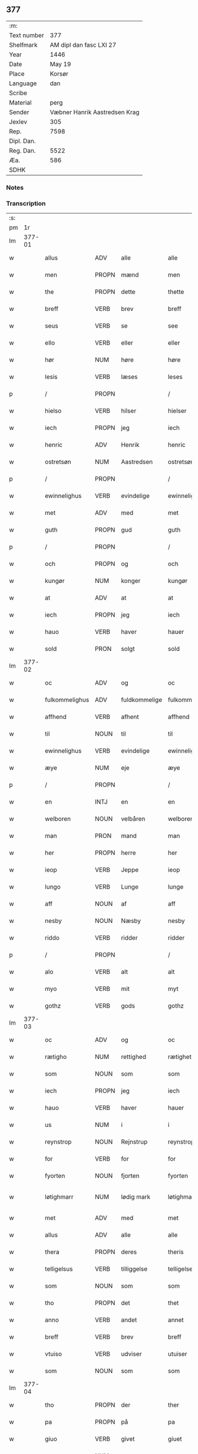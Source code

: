 ** 377
| :m:         |                               |
| Text number |                           377 |
| Shelfmark   |       AM dipl dan fasc LXI 27 |
| Year        |                          1446 |
| Date        |                        May 19 |
| Place       |                        Korsør |
| Language    |                           dan |
| Scribe      |                               |
| Material    |                          perg |
| Sender      | Væbner Hanrik Aastredsen Krag |
| Jexlev      |                           305 |
| Rep.        |                          7598 |
| Dipl. Dan.  |                               |
| Reg. Dan.   |                          5522 |
| Æa.         |                           586 |
| SDHK        |                               |

*** Notes


*** Transcription
| :s: |        |                |                |               |                 |                 |              |   |   |   |               |     |   |   |   |                 |
| pm  |     1r |                |                |               |                 |                 |              |   |   |   |               |     |   |   |   |                 |
| lm  | 377-01 |                |                |               |                 |                 |              |   |   |   |               |     |   |   |   |                 |
| w   |        | allus          | ADV            | alle          |alle             | Alle            | Alle         |   |   |   |               | dan |   |   |   |          377-01 |
| w   |        | men            | PROPN          | mænd          |men              | me(n)           | me̅           |   |   |   |               | dan |   |   |   |          377-01 |
| w   |        | the            | PROPN          | dette         |thette           | th(ette)        | thꝫͤ          |   |   |   |               | dan |   |   |   |          377-01 |
| w   |        | breff          | VERB           | brev          |breff            | b(re)ff         | bff         |   |   |   |               | dan |   |   |   |          377-01 |
| w   |        | seus           | VERB           | se            |see              | see             | ſee          |   |   |   |               | dan |   |   |   |          377-01 |
| w   |        | ello           | VERB           | eller         |eller            | ell(e)r         | el̅lꝛ         |   |   |   |               | dan |   |   |   |          377-01 |
| w   |        | hør            | NUM            | høre          |høre             | hør(e)          | hør         |   |   |   |               | dan |   |   |   |          377-01 |
| w   |        | lesis          | VERB           | læses         |leses            | leses           | leſe        |   |   |   |               | dan |   |   |   |          377-01 |
| p   |        | /              | PROPN          |               |/                | /               | /            |   |   |   |               | dan |   |   |   |          377-01 |
| w   |        | hielso         | VERB           | hilser        |hielser          | hiels(er)       | hıel        |   |   |   |               | dan |   |   |   |          377-01 |
| w   |        | iech           | PROPN          | jeg           |iech             | iech            | ıech         |   |   |   |               | dan |   |   |   |          377-01 |
| w   |        | henric         | ADV            | Henrik        |henric           | he(n)ric        | he̅rıc        |   |   |   |               | dan |   |   |   |          377-01 |
| w   |        | ostretsøn      | NUM            | Aastredsen    |ostretsøn        | ostrets(øn)     | oſtret      |   |   |   |               | dan |   |   |   |          377-01 |
| p   |        | /              | PROPN          |               |/                | /               | /            |   |   |   |               | dan |   |   |   |          377-01 |
| w   |        | ewinnelighus   | VERB           | evindelige    |ewinnelighe      | Ewi(n)nelighe   | Ewı̅nelıghe   |   |   |   |               | dan |   |   |   |          377-01 |
| w   |        | met            | ADV            | med           |met              | m(et)           | mꝫ           |   |   |   |               | dan |   |   |   |          377-01 |
| w   |        | guth           | PROPN          | gud           |guth             | guth            | guth         |   |   |   |               | dan |   |   |   |          377-01 |
| p   |        | /              | PROPN          |               |/                | /               | /            |   |   |   |               | dan |   |   |   |          377-01 |
| w   |        | och            | PROPN          | og            |och              | och             | och          |   |   |   |               | dan |   |   |   |          377-01 |
| w   |        | kungør         | NUM            | konger        |kungør           | ku(n)gør        | ku̅gøꝛ        |   |   |   |               | dan |   |   |   |          377-01 |
| w   |        | at             | ADV            | at            |at               | at              | at           |   |   |   |               | dan |   |   |   |          377-01 |
| w   |        | iech           | PROPN          | jeg           |iech             | iech            | ıech         |   |   |   |               | dan |   |   |   |          377-01 |
| w   |        | hauo           | VERB           | haver         |hauer            | hauer           | haueꝛ        |   |   |   |               | dan |   |   |   |          377-01 |
| w   |        | sold           | PRON           | solgt         |sold             | sold            | ſold         |   |   |   |               | dan |   |   |   |          377-01 |
| lm  | 377-02 |                |                |               |                 |                 |              |   |   |   |               |     |   |   |   |                 |
| w   |        | oc             | ADV            | og            |oc               | oc              | oc           |   |   |   |               | dan |   |   |   |          377-02 |
| w   |        | fulkommelighus | ADV            | fuldkommelige |fulkommelighe    | fulko(m)melighe | fulko̅melıghe |   |   |   |               | dan |   |   |   |          377-02 |
| w   |        | affhend        | VERB           | afhent        |affhend          | aff hend        | aff hend     |   |   |   |               | dan |   |   |   |          377-02 |
| w   |        | til            | NOUN           | til           |til              | til             | til          |   |   |   |               | dan |   |   |   |          377-02 |
| w   |        | ewinnelighus   | VERB           | evindelige    |ewinnelighe      | ewi(n)nelighe   | ewi̅nelıghe   |   |   |   |               | dan |   |   |   |          377-02 |
| w   |        | æye            | NUM            | eje           |æye              | æye             | æye          |   |   |   |               | dan |   |   |   |          377-02 |
| p   |        | /              | PROPN          |               |/                | /               | /            |   |   |   |               | dan |   |   |   |          377-02 |
| w   |        | en             | INTJ           | en            |en               | en              | e           |   |   |   |               | dan |   |   |   |          377-02 |
| w   |        | welboren       | NOUN           | velbåren      |welboren         | welboren        | welbore     |   |   |   |               | dan |   |   |   |          377-02 |
| w   |        | man            | PRON           | mand          |man              | ma(n)           | ma̅           |   |   |   |               | dan |   |   |   |          377-02 |
| w   |        | her            | PROPN          | herre         |her              | h(er)           | h̅            |   |   |   |               | dan |   |   |   |          377-02 |
| w   |        | ieop           | VERB           | Jeppe         |ieop             | ieop            | ıeop         |   |   |   |               | dan |   |   |   |          377-02 |
| w   |        | lungo          | VERB           | Lunge         |lunge            | lu(n)ge         | lu̅ge         |   |   |   |               | dan |   |   |   |          377-02 |
| w   |        | aff            | NOUN           | af            |aff              | aff             | aff          |   |   |   |               | dan |   |   |   |          377-02 |
| w   |        | nesby          | NOUN           | Næsby         |nesby            | nesby           | neſby        |   |   |   |               | dan |   |   |   |          377-02 |
| w   |        | riddo          | VERB           | ridder        |ridder           | ridde(r)        | rídde       |   |   |   |               | dan |   |   |   |          377-02 |
| p   |        | /              | PROPN          |               |/                | /               | /            |   |   |   |               | dan |   |   |   |          377-02 |
| w   |        | alo            | VERB           | alt           |alt              | alt             | alt          |   |   |   |               | dan |   |   |   |          377-02 |
| w   |        | myo            | VERB           | mit           |myt              | myt             | myt          |   |   |   |               | dan |   |   |   |          377-02 |
| w   |        | gothz          | VERB           | gods          |gothz            | gothz           | gothz        |   |   |   |               | dan |   |   |   |          377-02 |
| lm  | 377-03 |                |                |               |                 |                 |              |   |   |   |               |     |   |   |   |                 |
| w   |        | oc             | ADV            | og            |oc               | oc              | oc           |   |   |   |               | dan |   |   |   |          377-03 |
| w   |        | rætigho        | NUM            | rettighed     |rætighet         | rætighet        | rætıghet     |   |   |   |               | dan |   |   |   |          377-03 |
| w   |        | som            | NOUN           | som           |som              | som             | ſo          |   |   |   |               | dan |   |   |   |          377-03 |
| w   |        | iech           | PROPN          | jeg           |iech             | iech            | ıech         |   |   |   |               | dan |   |   |   |          377-03 |
| w   |        | hauo           | VERB           | haver         |hauer            | hau(er)         | hau         |   |   |   |               | dan |   |   |   |          377-03 |
| w   |        | us             | NUM            | i             |i                | i               | ı            |   |   |   |               | dan |   |   |   |          377-03 |
| w   |        | reynstrop      | NOUN           | Rejnstrup     |reynstrop        | reynst(ro)p     | reynſtͦp      |   |   |   |               | dan |   |   |   |          377-03 |
| w   |        | for            | VERB           | for           |for              | for             | foꝛ          |   |   |   |               | dan |   |   |   |          377-03 |
| w   |        | fyorten        | NOUN           | fjorten       |fyorten          | fyorten         | fyoꝛte      |   |   |   |               | dan |   |   |   |          377-03 |
| w   |        | løtighmarr     | NUM            | lødig mark    |løtighmarr       | løtighm(ar)r    | løtıghmᷓꝛ     |   |   |   | ꝛ should be k | dan |   |   |   |          377-03 |
| w   |        | met            | ADV            | med           |met              | m(et)           | mꝫ           |   |   |   |               | dan |   |   |   |          377-03 |
| w   |        | allus          | ADV            | alle          |alle             | alle            | alle         |   |   |   |               | dan |   |   |   |          377-03 |
| w   |        | thera          | PROPN          | deres         |theris           | ther(is)        | therꝭ        |   |   |   |               | dan |   |   |   |          377-03 |
| w   |        | telligelsus    | VERB           | tilliggelse   |telligelse       | telligelse      | tellıgelſe   |   |   |   |               | dan |   |   |   |          377-03 |
| w   |        | som            | NOUN           | som           |som              | som             | ſo          |   |   |   |               | dan |   |   |   |          377-03 |
| w   |        | tho            | PROPN          | det           |thet             | th(et)          | thꝫ          |   |   |   |               | dan |   |   |   |          377-03 |
| w   |        | anno           | VERB           | andet         |annet            | a(n)net         | a̅net         |   |   |   |               | dan |   |   |   |          377-03 |
| w   |        | breff          | VERB           | brev          |breff            | b(re)ff         | bff         |   |   |   |               | dan |   |   |   |          377-03 |
| w   |        | vtuiso         | VERB           | udviser       |utuiser          | vtuis(er)       | vtui        |   |   |   |               | dan |   |   |   |          377-03 |
| w   |        | som            | NOUN           | som           |som              | som             | ſo          |   |   |   |               | dan |   |   |   |          377-03 |
| lm  | 377-04 |                |                |               |                 |                 |              |   |   |   |               |     |   |   |   |                 |
| w   |        | tho            | PROPN          | der           |ther             | th(e)r          | thꝝ          |   |   |   |               | dan |   |   |   |          377-04 |
| w   |        | pa             | PROPN          | på            |pa               | pa              | pa           |   |   |   |               | dan |   |   |   |          377-04 |
| w   |        | giuo           | VERB           | givet         |giuet            | giu(et)         | gíuꝫ         |   |   |   |               | dan |   |   |   |          377-04 |
| w   |        | ær             | NUM            | er            |ær               | ær              | æꝛ           |   |   |   |               | dan |   |   |   |          377-04 |
| p   |        | /              | PROPN          |               |/                | /               | /            |   |   |   |               | dan |   |   |   |          377-04 |
| w   |        | oc             | ADV            | og            |oc               | oc              | oc           |   |   |   |               | dan |   |   |   |          377-04 |
| w   |        | kiennis        | ADV            | kendes        |kiennes          | kie(n)nes       | kie̅ne       |   |   |   |               | dan |   |   |   |          377-04 |
| w   |        | iech           | PROPN          | jeg           |iech             | iech            | ıech         |   |   |   |               | dan |   |   |   |          377-04 |
| w   |        | myk            | ADV            | mig           |myk              | myk             | myk          |   |   |   |               | dan |   |   |   |          377-04 |
| w   |        | thus           | PROPN          | det           |the              | the             | the          |   |   |   |               | dan |   |   |   |          377-04 |
| w   |        | fyorten        | PROPN          | fjorten       |fyorten          | fyorten         | fyoꝛten      |   |   |   |               | dan |   |   |   |          377-04 |
| w   |        | løtighmark     | NUM            | lødig mark    |løtighmark       | løtighm(ar)k    | løtıghmᷓk     |   |   |   |               | dan |   |   |   |          377-04 |
| w   |        |                |                | op            |up               | vp              | vp           |   |   |   |               | dan |   |   |   |          377-04 |
| w   |        | vpat           | NOUN           | at            |at               | at              | at           |   |   |   |               | dan |   |   |   |          377-04 |
| w   |        | hauus          | INTJ           | have          |haue             | haue            | haue         |   |   |   |               | dan |   |   |   |          377-04 |
| w   |        | bareth         | PROPN          | båret         |bareth           | bareth          | bareth       |   |   |   |               | dan |   |   |   |          377-04 |
| w   |        | aff            | PROPN          | af            |aff              | aff             | aff          |   |   |   |               | dan |   |   |   |          377-04 |
| w   |        | fornefndus     | VERB           | førnævnte     |fornefnde        | for(nefnde)     | foꝛͩͤ          |   |   |   |               | dan |   |   |   |          377-04 |
| w   |        | her            | PROPN          | herre         |her              | h(er)           | h̅            |   |   |   |               | dan |   |   |   |          377-04 |
| w   |        | ieop           | VERB           | Jeppe         |ieop             | ieop            | ıeop         |   |   |   |               | dan |   |   |   |          377-04 |
| w   |        | lungo          | VERB           | Lunge         |lunge            | lu(n)ge         | lu̅ge         |   |   |   |               | dan |   |   |   |          377-04 |
| w   |        | efto           | ADJ            | efter         |efter            | efter           | efteꝛ        |   |   |   |               | dan |   |   |   |          377-04 |
| lm  | 377-05 |                |                |               |                 |                 |              |   |   |   |               |     |   |   |   |                 |
| w   |        | my             | NOUN           | mine          |myne             | myne            | myne         |   |   |   |               | dan |   |   |   |          377-05 |
| w   |        | nøwe           | NUM            | nøje          |nøwe             | nøwe            | nøwe         |   |   |   |               | dan |   |   |   |          377-05 |
| w   |        | skethus        | ADV            | skete         |skethe           | Skethe          | Skethe       |   |   |   |               | dan |   |   |   |          377-05 |
| w   |        | tho            | PROPN          | det           |thet             | th(et)          | thꝫ          |   |   |   |               | dan |   |   |   |          377-05 |
| w   |        | oc             | ADV            | og            |oc               | oc              | oc           |   |   |   |               | dan |   |   |   |          377-05 |
| w   |        | swa            | ATR            | så            |swa              | swa             | ſwa          |   |   |   |               | dan |   |   |   |          377-05 |
| p   |        | /              | PROPN          |               |/                | /               | /            |   |   |   |               | dan |   |   |   |          377-05 |
| w   |        | tho            | PROPN          | det           |thet             | th(et)          | thꝫ          |   |   |   |               | dan |   |   |   |          377-05 |
| w   |        | guth           | PROPN          | gud           |guth             | guth            | guth         |   |   |   |               | dan |   |   |   |          377-05 |
| w   |        | forbiwthus     | VERB           | forbyde       |forbiwthe        | forbiwthe       | foꝛbıwthe    |   |   |   |               | dan |   |   |   |          377-05 |
| p   |        | /              | PROPN          |               |/                | /               | /            |   |   |   |               | dan |   |   |   |          377-05 |
| w   |        | at             | ADV            | at            |at               | at              | at           |   |   |   |               | dan |   |   |   |          377-05 |
| w   |        | thus           | PROPN          | det           |the              | the             | the          |   |   |   |               | dan |   |   |   |          377-05 |
| w   |        | samus          | VERB           | samme         |same             | same            | ſame         |   |   |   |               | dan |   |   |   |          377-05 |
| w   |        | gothz          | VERB           | gods          |gothz            | gothz           | gothz        |   |   |   |               | dan |   |   |   |          377-05 |
| w   |        | worthus        | VERB           | vorde         |worthe           | worthe          | woꝛthe       |   |   |   |               | dan |   |   |   |          377-05 |
| w   |        | fornefndus     | VERB           | førnævnte     |fornefnde        | for(nefnde)     | foꝛͩͤ          |   |   |   |               | dan |   |   |   |          377-05 |
| w   |        | her            | PROPN          | herre         |her              | h(er)           | h̅            |   |   |   |               | dan |   |   |   |          377-05 |
| w   |        | ieop           | VERB           | Jeppe         |ieop             | ieop            | ıeop         |   |   |   |               | dan |   |   |   |          377-05 |
| w   |        | lungo          | VERB           | Lunge         |lunge            | lu(n)ge         | lu̅ge         |   |   |   |               | dan |   |   |   |          377-05 |
| w   |        | ællo           | NUM            | eller         |æller            | æll(e)r         | æl̅lꝛ         |   |   |   |               | dan |   |   |   |          377-05 |
| w   |        | ho             | VERB           | hans          |hans             | hans            | han         |   |   |   |               | dan |   |   |   |          377-05 |
| lm  | 377-06 |                |                |               |                 |                 |              |   |   |   |               |     |   |   |   |                 |
| w   |        | aruingo        | VERB           | arvinge       |aruinge          | arui(n)ge       | aꝛuı̅ge       |   |   |   |               | dan |   |   |   |          377-06 |
| w   |        | affdeelde      | VERB           | afdelte       |affdeelde        | aff deelde      | aff deelde   |   |   |   |               | dan |   |   |   |          377-06 |
| w   |        | for            | OBJ_CO         | for           |for              | for             | foꝛ          |   |   |   |               | dan |   |   |   |          377-06 |
| w   |        | my             | NOUN           | mine          |myne             | myne            | myne         |   |   |   |               | dan |   |   |   |          377-06 |
| w   |        | ællo           | NUM            | eller         |æller            | æll(e)r         | æl̅lꝛ         |   |   |   |               | dan |   |   |   |          377-06 |
| w   |        | my             | NOUN           | mine          |myne             | myne            | myne         |   |   |   |               | dan |   |   |   |          377-06 |
| w   |        | aruingo        | VERB           | arvingers     |aruingis         | arui(n)g(is)    | aꝛu̅ıgꝭ       |   |   |   |               | dan |   |   |   |          377-06 |
| w   |        | hiemel         | PROPN          | himmel        |hiemel           | hiemel          | hıemel       |   |   |   |               | dan |   |   |   |          377-06 |
| w   |        | skyld          | ADV            | skyld         |skyld            | skyld           | ſkyld        |   |   |   |               | dan |   |   |   |          377-06 |
| p   |        | /              | PROPN          |               |/                | /               | /            |   |   |   |               | dan |   |   |   |          377-06 |
| w   |        | tha            | PROPN          | da            |tha              | tha             | tha          |   |   |   |               | dan |   |   |   |          377-06 |
| w   |        | tilbindo       | VERB           | tilbinder     |tilbinder        | tilbind(er)     | tılbind     |   |   |   |               | dan |   |   |   |          377-06 |
| w   |        | iech           | PROPN          | jeg           |iech             | iech            | ıech         |   |   |   |               | dan |   |   |   |          377-06 |
| w   |        | myk            | ADV            | mig           |myk              | myk             | myk          |   |   |   |               | dan |   |   |   |          377-06 |
| w   |        | oc             | ADV            | og            |oc               | oc              | oc           |   |   |   |               | dan |   |   |   |          377-06 |
| w   |        | my             | NOUN           | mine          |myne             | myne            | myne         |   |   |   |               | dan |   |   |   |          377-06 |
| w   |        | aruingo        | VERB           | arvinge       |aruinge          | arui(n)ge       | aꝛuı̅ge       |   |   |   |               | dan |   |   |   |          377-06 |
| p   |        | /              | PROPN          |               |/                | /               | /            |   |   |   |               | dan |   |   |   |          377-06 |
| w   |        | at             | ADV            | at            |at               | at              | at           |   |   |   |               | dan |   |   |   |          377-06 |
| w   |        | betale         | PROPN          | betale        |betale           | beta¦le         | beta¦le      |   |   |   |               | dan |   |   |   | 377-06---377-07 |
| w   |        | fornefndus     | VERB           | førnævnte     |fornefnde        | for(nefnde)     | foꝛͩͤ          |   |   |   |               | dan |   |   |   |          377-07 |
| w   |        | her            | PROPN          | herre         |her              | h(er)           | h̅            |   |   |   |               | dan |   |   |   |          377-07 |
| w   |        | ieop           | VERB           | Jeppe         |ieop             | ieop            | ıeop         |   |   |   |               | dan |   |   |   |          377-07 |
| w   |        | ællo           | NUM            | eller         |æller            | æll(e)r         | æl̅lꝛ         |   |   |   |               | dan |   |   |   |          377-07 |
| w   |        | ho             | VERB           | hans          |hans             | ha(n)s          | ha̅          |   |   |   |               | dan |   |   |   |          377-07 |
| w   |        | aruingo        | VERB           | arvinge       |aruinge          | arui(n)ge       | aꝛuı̅ge       |   |   |   |               | dan |   |   |   |          377-07 |
| w   |        | thus           | PROPN          | det           |the              | the             | the          |   |   |   |               | dan |   |   |   |          377-07 |
| w   |        | fornefndus     | VERB           | førnævnte     |fornefnde        | for(nefnde)     | foꝛͩͤ          |   |   |   |               | dan |   |   |   |          377-07 |
| w   |        | fiorthen       | NOUN           | fjorten       |fiorthen         | fiorthen        | fıoꝛthe     |   |   |   |               | dan |   |   |   |          377-07 |
| w   |        | løtighmark     | NUM            | lødig mark    |løtighmark       | løtighm(ar)k    | løtıghmᷓk     |   |   |   |               | dan |   |   |   |          377-07 |
| w   |        | igen           | NOUN           | igen          |igen             | igen            | ıge         |   |   |   |               | dan |   |   |   |          377-07 |
| p   |        | /              | PROPN          |               |/                | /               | /            |   |   |   |               | dan |   |   |   |          377-07 |
| w   |        | us             | NUM            | i             |i                | i               | ı            |   |   |   |               | dan |   |   |   |          377-07 |
| w   |        | swadanus       | NOUN           | sådanne       |swadane          | swa dane        | ſwa dane     |   |   |   |               | dan |   |   |   |          377-07 |
| w   |        | pennighus      | VERB           | penge         |pennighe         | pen(n)ighe      | pen̅ıghe      |   |   |   |               | dan |   |   |   |          377-07 |
| w   |        | som            | NOUN           | som           |som              | som             | ſo          |   |   |   |               | dan |   |   |   |          377-07 |
| w   |        | tha            | PROPN          | da            |tha              | tha             | tha          |   |   |   |               | dan |   |   |   |          377-07 |
| w   |        | ær             | NUM            | er            |ære              | ære             | ære          |   |   |   |               | dan |   |   |   |          377-07 |
| w   |        | gewe           | VERB           | give          |gewe             | gewe            | gewe         |   |   |   |               | dan |   |   |   |          377-07 |
| lm  | 377-08 |                |                |               |                 |                 |              |   |   |   |               |     |   |   |   |                 |
| w   |        | oc             | ADV            | og            |oc               | oc              | oc           |   |   |   |               | dan |   |   |   |          377-08 |
| w   |        | gengo          | VERB           | gænge         |genge            | genge           | genge        |   |   |   |               | dan |   |   |   |          377-08 |
| w   |        | us             | NUM            | i             |i                | i               | ı            |   |   |   |               | dan |   |   |   |          377-08 |
| w   |        | syelend        | PRON           | Sjælland      |syelend          | syelend         | ſyelend      |   |   |   |               | dan |   |   |   |          377-08 |
| p   |        | /              | PROPN          |               |/                | /               | /            |   |   |   |               | dan |   |   |   |          377-08 |
| w   |        | vden           | PROPN          | uden          |uden             | vden            | vde         |   |   |   |               | dan |   |   |   |          377-08 |
| w   |        | allus          | ADV            | alle          |alle             | alle            | alle         |   |   |   |               | dan |   |   |   |          377-08 |
| w   |        | hielperæthus   | NUM            | hjælperette   |hielperæthe      | hielperæthe     | hıelperæthe  |   |   |   |               | dan |   |   |   |          377-08 |
| p   |        | /              | PROPN          |               |/                | /               | /            |   |   |   |               | dan |   |   |   |          377-08 |
| w   |        | til            | PROPN          | til           |til              | til             | til          |   |   |   |               | dan |   |   |   |          377-08 |
| w   |        | mo             | VERB           | mere          |mere             | mer(e)          | mer         |   |   |   |               | dan |   |   |   |          377-08 |
| w   |        | bewisningh     | PROPN          | bevisning     |bewisningh       | bewisni(n)gh    | bewíſn̅ıgh    |   |   |   |               | dan |   |   |   |          377-08 |
| w   |        | oc             | ADV            | og            |oc               | oc              | oc           |   |   |   |               | dan |   |   |   |          377-08 |
| w   |        | størro         | NUM            | større        |større           | større          | ſtøꝛre       |   |   |   |               | dan |   |   |   |          377-08 |
| w   |        | forwarelsus    | VERB           | forvarelse    |forwarelse       | forwarelse      | foꝛwarelſe   |   |   |   |               | dan |   |   |   |          377-08 |
| w   |        | hauo           | VERB           | haver         |hauer            | hau(er)         | hau         |   |   |   |               | dan |   |   |   |          377-08 |
| w   |        | iech           | PROPN          | jeg           |iech             | iech            | ıech         |   |   |   |               | dan |   |   |   |          377-08 |
| w   |        | betho          | PROPN          | bedt          |bethet           | beth(et)        | bethꝫ        |   |   |   |               | dan |   |   |   |          377-08 |
| w   |        | gothus         | VERB           | gode          |gothe            | gothe           | gothe        |   |   |   |               | dan |   |   |   |          377-08 |
| w   |        | men            | PROPN          | mænd          |men              | me(n)           | me̅           |   |   |   |               | dan |   |   |   |          377-08 |
| lm  | 377-09 |                |                |               |                 |                 |              |   |   |   |               |     |   |   |   |                 |
| w   |        | oc             | ADV            | og            |oc               | oc              | oc           |   |   |   |               | dan |   |   |   |          377-09 |
| w   |        | welbornus      | NOUN           | velbårne      |welborne         | welborne        | welboꝛne     |   |   |   |               | dan |   |   |   |          377-09 |
| w   |        | hengo          | VERB           | hænge         |henge            | henge           | henge        |   |   |   |               | dan |   |   |   |          377-09 |
| w   |        | thera          | PROPN          | deres         |theris           | ther(is)        | therꝭ        |   |   |   |               | dan |   |   |   |          377-09 |
| w   |        | incigle        | ADJ            | segl          |incigle          | incigle         | ıncigle      |   |   |   |               | dan |   |   |   |          377-09 |
| w   |        | for            | OBJ            | for           |for              | for             | foꝛ          |   |   |   |               | dan |   |   |   |          377-09 |
| w   |        | the            | PROPN          | dette         |thette           | th(ette)        | thꝫͤ          |   |   |   |               | dan |   |   |   |          377-09 |
| w   |        | breff          | VERB           | brev          |breff            | b(re)ff         | bff         |   |   |   |               | dan |   |   |   |          377-09 |
| w   |        | met            | ADV            | med           |met              | m(et)           | mꝫ           |   |   |   |               | dan |   |   |   |          377-09 |
| w   |        | myth           | PROPN          | mit           |myth             | myth            | myth         |   |   |   |               | dan |   |   |   |          377-09 |
| w   |        | incigle        | ADJ            | segl          |incigle          | incigle         | incigle      |   |   |   |               | dan |   |   |   |          377-09 |
| w   |        | sus            | NOUN           | så            |so               | so              | ſo           |   |   |   |               | dan |   |   |   |          377-09 |
| w   |        | som            | NOUN           | som           |som              | som             | ſo          |   |   |   |               | dan |   |   |   |          377-09 |
| w   |        | ær             | NUM            | er            |ære              | ær(e)           | ær          |   |   |   |               | dan |   |   |   |          377-09 |
| w   |        | awe            | VERB           | Ave           |awe              | Awe             | Awe          |   |   |   |               | dan |   |   |   |          377-09 |
| w   |        | lungo          | VERB           | Lunge         |lunge            | lu(n)ge         | lu̅ge         |   |   |   |               | dan |   |   |   |          377-09 |
| p   |        | /              | PROPN          |               |/                | /               | /            |   |   |   |               | dan |   |   |   |          377-09 |
| w   |        | powel          | PROPN          | Poul          |powel            | powel           | powel        |   |   |   |               | dan |   |   |   |          377-09 |
| w   |        | billus         | ADV            | Bille         |bille            | bille           | bılle        |   |   |   |               | dan |   |   |   |          377-09 |
| p   |        | /              | PROPN          |               |/                | /               | /            |   |   |   |               | dan |   |   |   |          377-09 |
| w   |        | anders         | PROPN          | Anders        |anders           | anders          | ander       |   |   |   |               | dan |   |   |   |          377-09 |
| lm  | 377-10 |                |                |               |                 |                 |              |   |   |   |               |     |   |   |   |                 |
| w   |        | ienssøn        | NUM            | Jensen        |ienssøn          | ie(n)ss(øn)     | ıe̅ſ         |   |   |   |               | dan |   |   |   |          377-10 |
| p   |        | /              | PROPN          |               |/                | /               | /            |   |   |   |               | dan |   |   |   |          377-10 |
| w   |        | anders         | PROPN          | Anders        |anders           | and(er)s        | and        |   |   |   |               | dan |   |   |   |          377-10 |
| w   |        | lungo          | VERB           | Lunge         |lunge            | lu(n)ge         | lu̅ge         |   |   |   |               | dan |   |   |   |          377-10 |
| p   |        | /              | PROPN          |               |/                | /               | /            |   |   |   |               | dan |   |   |   |          377-10 |
| w   |        | oc             | ADV            | og            |oc               | oc              | oc           |   |   |   |               | dan |   |   |   |          377-10 |
| w   |        | petho          | VERB           | Peter         |pether           | peth(e)r        | pethꝝ        |   |   |   |               | dan |   |   |   |          377-10 |
| w   |        | galen          | NOUN           | Galen         |galen            | galen           | gale        |   |   |   |               | dan |   |   |   |          377-10 |
| w   |        | do             | VERB           | datum         |datum            | Dat(um)         | Datͫ          |   |   |   |               | lat |   |   |   |          377-10 |
| PL  |      b |                |                |               |                 |                 |              |   |   |   |               |     |   |   |   |                 |
| w   |        | korsør         | NUM            | Korsør        |korsør           | korsør          | koꝛſøꝛ       |   |   |   |               | dan |   |   |   |          377-10 |
| PL  |      e |                |                |               |                 |                 |              |   |   |   |               |     |   |   |   |                 |
| w   |        | anno           | NOUN           |               |anno             | a(n)no          | a̅no          |   |   |   |               | lat |   |   |   |          377-10 |
| w   |        | dominj         | VERB           |               |domini           | d(omi)nj        | dnȷ̅          |   |   |   |               | lat |   |   |   |          377-10 |
| n   |        | m              | X              |               |m°               | m°              | °           |   |   |   |               | lat |   |   |   |          377-10 |
| n   |        | °cd            | PRON           |               |cd°              | cd°             | cd°          |   |   |   |               | lat |   |   |   |          377-10 |
| n   |        | °xl            | NUM            |               |xl               | xl              | xl           |   |   |   |               | lat |   |   |   |          377-10 |
| w   |        | sextus         | ADJ            |               |sexto            | sex(to)         | ſexͦ          |   |   |   |               | lat |   |   |   |          377-10 |
| w   |        | feria          | VERB           |               |feria            | fe(ria)         | feͣ           |   |   |   |               | lat |   |   |   |          377-10 |
| w   |        | quintus        | ADJ            |               |quinta           | qui(n)ta        | qu̅ıta        |   |   |   |               | lat |   |   |   |          377-10 |
| w   |        | post           | ADP            |               |post             | p(ost)          | p           |   |   |   |               | lat |   |   |   |          377-10 |
| w   |        | dominicus      | ADJ            |               |dominicam        | Do(mini)ca(m)   | Docaꝫ        |   |   |   |               | lat |   |   |   |          377-10 |
| w   |        | quus           | PRON           |               |qua              | qua             | qua          |   |   |   |               | lat |   |   |   |          377-10 |
| w   |        | canto          | VERB           |               |cantatur         | ca(n)ta(tur)    | ca̅ta        |   |   |   |               | lat |   |   |   |          377-10 |
| w   |        | canto          | NOUN           |               |cantate          | Cantate         | Cantate      |   |   |   |               | lat |   |   |   |          377-10 |
| :e: |        |                |                |               |                 |                 |              |   |   |   |               |     |   |   |   |                 |





